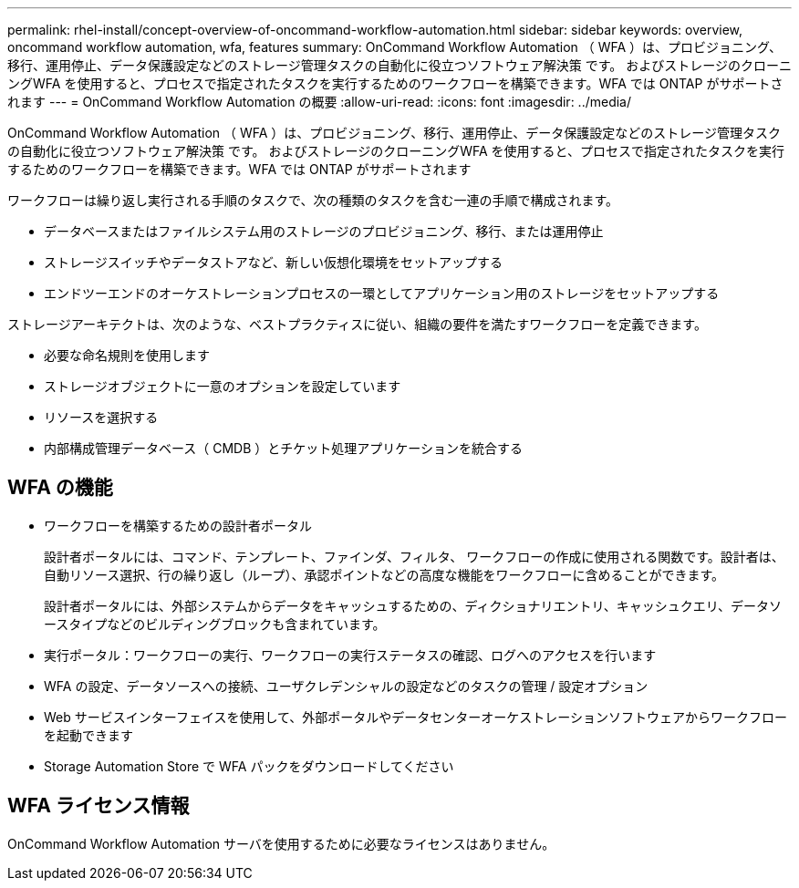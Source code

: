 ---
permalink: rhel-install/concept-overview-of-oncommand-workflow-automation.html 
sidebar: sidebar 
keywords: overview, oncommand workflow automation, wfa, features 
summary: OnCommand Workflow Automation （ WFA ）は、プロビジョニング、移行、運用停止、データ保護設定などのストレージ管理タスクの自動化に役立つソフトウェア解決策 です。 およびストレージのクローニングWFA を使用すると、プロセスで指定されたタスクを実行するためのワークフローを構築できます。WFA では ONTAP がサポートされます 
---
= OnCommand Workflow Automation の概要
:allow-uri-read: 
:icons: font
:imagesdir: ../media/


[role="lead"]
OnCommand Workflow Automation （ WFA ）は、プロビジョニング、移行、運用停止、データ保護設定などのストレージ管理タスクの自動化に役立つソフトウェア解決策 です。 およびストレージのクローニングWFA を使用すると、プロセスで指定されたタスクを実行するためのワークフローを構築できます。WFA では ONTAP がサポートされます

ワークフローは繰り返し実行される手順のタスクで、次の種類のタスクを含む一連の手順で構成されます。

* データベースまたはファイルシステム用のストレージのプロビジョニング、移行、または運用停止
* ストレージスイッチやデータストアなど、新しい仮想化環境をセットアップする
* エンドツーエンドのオーケストレーションプロセスの一環としてアプリケーション用のストレージをセットアップする


ストレージアーキテクトは、次のような、ベストプラクティスに従い、組織の要件を満たすワークフローを定義できます。

* 必要な命名規則を使用します
* ストレージオブジェクトに一意のオプションを設定しています
* リソースを選択する
* 内部構成管理データベース（ CMDB ）とチケット処理アプリケーションを統合する




== WFA の機能

* ワークフローを構築するための設計者ポータル
+
設計者ポータルには、コマンド、テンプレート、ファインダ、フィルタ、 ワークフローの作成に使用される関数です。設計者は、自動リソース選択、行の繰り返し（ループ）、承認ポイントなどの高度な機能をワークフローに含めることができます。

+
設計者ポータルには、外部システムからデータをキャッシュするための、ディクショナリエントリ、キャッシュクエリ、データソースタイプなどのビルディングブロックも含まれています。

* 実行ポータル：ワークフローの実行、ワークフローの実行ステータスの確認、ログへのアクセスを行います
* WFA の設定、データソースへの接続、ユーザクレデンシャルの設定などのタスクの管理 / 設定オプション
* Web サービスインターフェイスを使用して、外部ポータルやデータセンターオーケストレーションソフトウェアからワークフローを起動できます
* Storage Automation Store で WFA パックをダウンロードしてください




== WFA ライセンス情報

OnCommand Workflow Automation サーバを使用するために必要なライセンスはありません。
